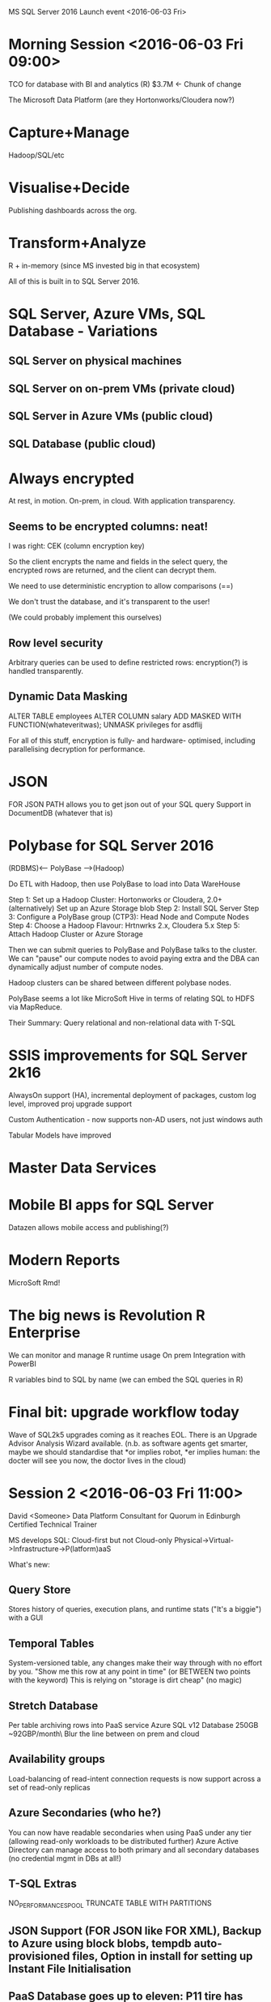 MS SQL Server 2016 Launch event <2016-06-03 Fri>
* Morning Session <2016-06-03 Fri 09:00>

TCO for database with BI and analytics (R) $3.7M <- Chunk of change


The Microsoft Data Platform (are they Hortonworks/Cloudera now?)

* Capture+Manage
Hadoop/SQL/etc
* Visualise+Decide
Publishing dashboards across the org.
* Transform+Analyze
R + in-memory (since MS invested big in that ecosystem)

All of this is built in to SQL Server 2016.

* SQL Server, Azure VMs, SQL Database - Variations
** SQL Server on physical machines
** SQL Server on on-prem VMs (private cloud)
** SQL Server in Azure VMs (public cloud)
** SQL Database (public cloud)

* Always encrypted
At rest, in motion. On-prem, in cloud. With application transparency.

** Seems to be encrypted columns: neat!

I was right: CEK (column encryption key)

So the client encrypts the name and fields in the select query, the encrypted rows are returned, and the client can decrypt them.  

We need to use deterministic encryption to allow comparisons (==)

We don't trust the database, and it's transparent to the user!

(We could probably implement this ourselves)

** Row level security

Arbitrary queries can be used to define restricted rows: encryption(?) is handled transparently.

** Dynamic Data Masking

ALTER TABLE employees ALTER COLUMN salary ADD MASKED WITH FUNCTION(whateveritwas);
UNMASK privileges for asdflij

For all of this stuff, encryption is fully- and hardware- optimised, including parallelising decryption for performance.

* JSON
FOR JSON PATH allows you to get json out of your SQL query
Support in DocumentDB (whatever that is)

* Polybase for SQL Server 2016
(RDBMS)<------ PolyBase ------>(Hadoop)

Do ETL with Hadoop, then use PolyBase to load into Data WareHouse

Step 1: Set up a Hadoop Cluster: Hortonworks or Cloudera, 2.0+
(alternatively) Set up an Azure Storage blob
Step 2: Install SQL Server
Step 3: Configure a PolyBase group (CTP3): Head Node and Compute Nodes
Step 4: Choose a Hadoop Flavour: Hrtnwrks 2.x, Cloudera 5.x
Step 5: Attach Hadoop Cluster or Azure Storage

Then we can submit queries to PolyBase and PolyBase talks to the cluster. We can "pause" our compute nodes to avoid paying extra and the DBA can dynamically adjust number of compute nodes.

Hadoop clusters can be shared between different polybase nodes.

PolyBase seems a lot like MicroSoft Hive in terms of relating SQL to HDFS via MapReduce.

Their Summary: Query relational and non-relational data with T-SQL

* SSIS improvements for SQL Server 2k16
AlwaysOn support (HA), incremental deployment of packages, custom log level, improved proj upgrade support

Custom Authentication - now supports non-AD users, not just windows auth

Tabular Models have improved
* Master Data Services

* Mobile BI apps for SQL Server
Datazen allows mobile access and publishing(?)

* Modern Reports
MicroSoft Rmd!

* The big news is Revolution R Enterprise
We can monitor and manage R runtime usage
On prem Integration with PowerBI

R variables bind to SQL by name (we can embed the SQL queries in R)

* Final bit: upgrade workflow today
Wave of SQL2k5 upgrades coming as it reaches EOL.
There is an Upgrade Advisor Analysis Wizard available.
(n.b. as software agents get smarter, maybe we should standardise that *or implies robot, *er implies human: the docter will see you now, the doctor lives in the cloud)

* Session 2 <2016-06-03 Fri 11:00>
David <Someone>
Data Platform Consultant for Quorum in Edinburgh
Certified Technical Trainer

MS develops SQL: Cloud-first but not Cloud-only
Physical->Virtual->Infrastructure->P(latform)aaS

What's new: 
** Query Store 
Stores history of queries, execution plans, and runtime stats ("It's a biggie") with a GUI
** Temporal Tables
System-versioned table, any changes make their way through with no effort by you.
"Show me this row at any point in time" (or BETWEEN two points with the keyword)
This is relying on "storage is dirt cheap" (no magic)

** Stretch Database
Per table archiving rows into PaaS service Azure SQL v12 Database
250GB ~92GBP/month\
Blur the line between on prem and cloud

** Availability groups
Load-balancing of read-intent connection requests is now support across a set of read-only replicas

** Azure Secondaries (who he?)
You can now have readable secondaries when using PaaS under any tier (allowing read-only workloads to be distributed further)
Azure Active Directory can manage access to both primary and all secondary databases (no credential mgmt in DBs at all!)

** T-SQL Extras
NO_PERFORMANCE_SPOOL
TRUNCATE TABLE WITH PARTITIONS

** JSON Support (FOR JSON like FOR XML), Backup to Azure using block blobs, tempdb auto-provisioned files, Option in install for setting up Instant File Initialisation


** PaaS Database goes up to eleven: P11 tire has 1750 DTU
DTU = f(CPU, memory, reads, writes)

** Springer's final thought
"If you're going to learn one feature - Query Store"

SELECT * FROM STRING_SPLIT('tom dick harry',' ')

tom
dick
harry
